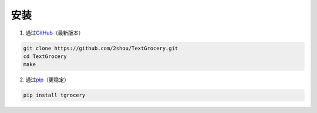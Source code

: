 安装
====

1. 通过\ `GitHub <https://github.com/2shou/TextGrocery>`_\ （最新版本）

.. code:: bash

    git clone https://github.com/2shou/TextGrocery.git
    cd TextGrocery
    make

2. 通过\ `pip <https://pypi.python.org/pypi?:action=display&name=tgrocery>`_\ （更稳定）

.. code:: bash

    pip install tgrocery
